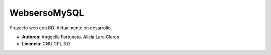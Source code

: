 WebsersoMySQL
=============

Proyecto web con BD. Actualmente en desarrollo.

* **Autores**: Anggella Fortunato, Alicia Lara Clares
* **Licencia**: GNU GPL 3.0
